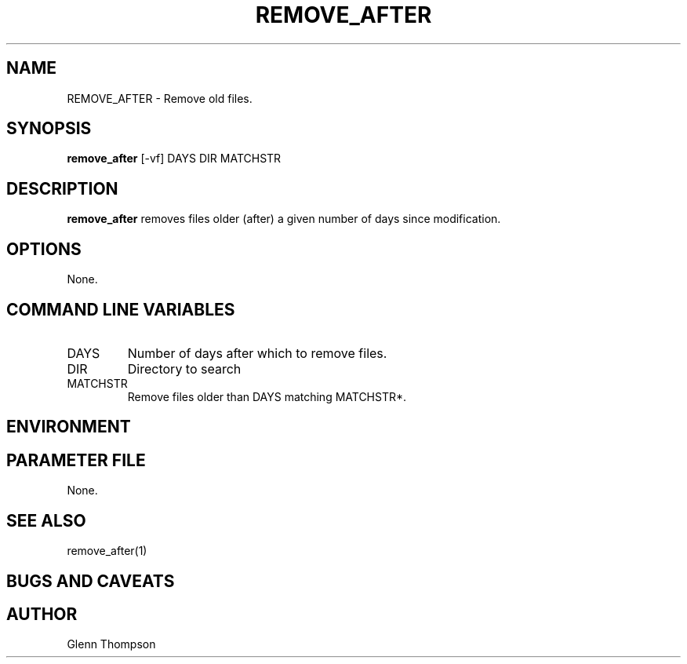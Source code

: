 .TH REMOVE_AFTER 1 "$Date$"
.SH NAME
REMOVE_AFTER \- Remove old files. 
.SH SYNOPSIS
.nf
\fBremove_after \fP[-vf] DAYS DIR MATCHSTR
.fi
.SH DESCRIPTION
\fBremove_after\fP removes files older (after) a given number of days since modification.  

.SH OPTIONS
None.

.SH COMMAND LINE VARIABLES
.IP DAYS 
Number of days after which to remove files.
.IP DIR 
Directory to search
.IP MATCHSTR 
Remove files older than DAYS matching MATCHSTR*.

.SH ENVIRONMENT

.SH PARAMETER FILE
None.

.SH "SEE ALSO"
remove_after(1)

.SH "BUGS AND CAVEATS"

.SH AUTHOR
Glenn Thompson
